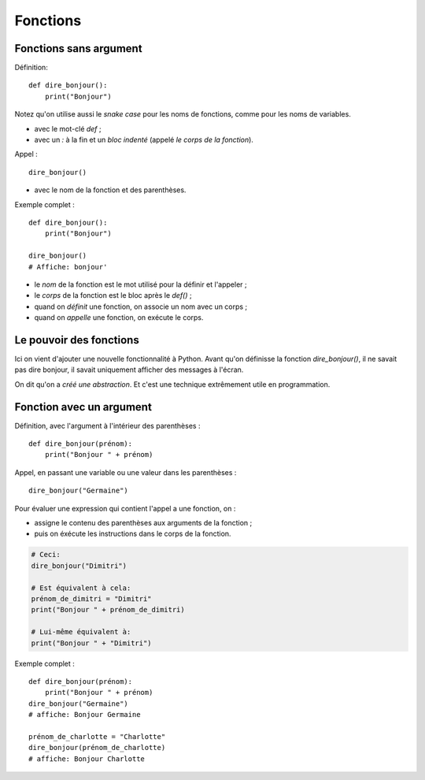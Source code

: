 Fonctions
=========

Fonctions sans argument
-----------------------

Définition::

    def dire_bonjour():
        print("Bonjour")

Notez qu'on utilise aussi le *snake case* pour les noms de fonctions, comme pour
les noms de variables.

* avec le mot-clé `def` ;
* avec un `:` à la fin et un *bloc indenté* (appelé *le corps de la fonction*).

Appel : ::

    dire_bonjour()

* avec le nom de la fonction et des parenthèses.

Exemple complet : ::

    def dire_bonjour():
        print("Bonjour")

    dire_bonjour()
    # Affiche: bonjour'

* le *nom* de la fonction est le mot utilisé pour la définir et l'appeler ;
* le *corps* de la fonction est le bloc après le `def()` ;

* quand on *définit* une fonction, on associe un nom avec un corps ;
* quand on *appelle* une fonction, on exécute le corps.

Le pouvoir des fonctions
------------------------

Ici on vient d'ajouter une nouvelle fonctionnalité
à Python. Avant qu'on définisse la fonction
`dire_bonjour()`, il ne savait pas dire bonjour,
il savait uniquement afficher des messages à
l'écran.

On dit qu'on a *créé une abstraction*. Et
c'est une technique extrêmement utile en
programmation.


Fonction avec un argument
-------------------------

Définition, avec l'argument à l'intérieur des parenthèses : ::

    def dire_bonjour(prénom):
        print("Bonjour " + prénom)

Appel, en passant une variable ou une valeur dans les parenthèses : ::

    dire_bonjour("Germaine")

Pour évaluer une expression qui contient l'appel a une fonction, on :

* assigne le contenu des parenthèses aux arguments de la fonction ;
* puis on éxécute les instructions dans le corps de la fonction.

.. code-block::

    # Ceci:
    dire_bonjour("Dimitri")

    # Est équivalent à cela:
    prénom_de_dimitri = "Dimitri"
    print("Bonjour " + prénom_de_dimitri)

    # Lui-même équivalent à:
    print("Bonjour " + "Dimitri")

Exemple complet : ::


    def dire_bonjour(prénom):
        print("Bonjour " + prénom)
    dire_bonjour("Germaine")
    # affiche: Bonjour Germaine

    prénom_de_charlotte = "Charlotte"
    dire_bonjour(prénom_de_charlotte)
    # affiche: Bonjour Charlotte


